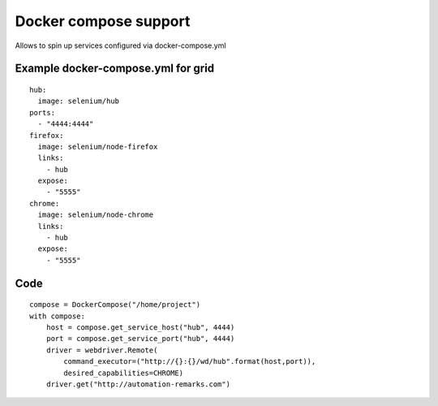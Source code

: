 Docker compose support
======================

Allows to spin up services configured via docker-compose.yml

Example docker-compose.yml for grid
-----------------------------------

::

    hub:
      image: selenium/hub
    ports:
      - "4444:4444"
    firefox:
      image: selenium/node-firefox
      links:
        - hub
      expose:
        - "5555"
    chrome:
      image: selenium/node-chrome
      links:
        - hub
      expose:
        - "5555"

Code
----

::

    compose = DockerCompose("/home/project")
    with compose:
        host = compose.get_service_host("hub", 4444)
        port = compose.get_service_port("hub", 4444)
        driver = webdriver.Remote(
            command_executor=("http://{}:{}/wd/hub".format(host,port)),
            desired_capabilities=CHROME)
        driver.get("http://automation-remarks.com")

